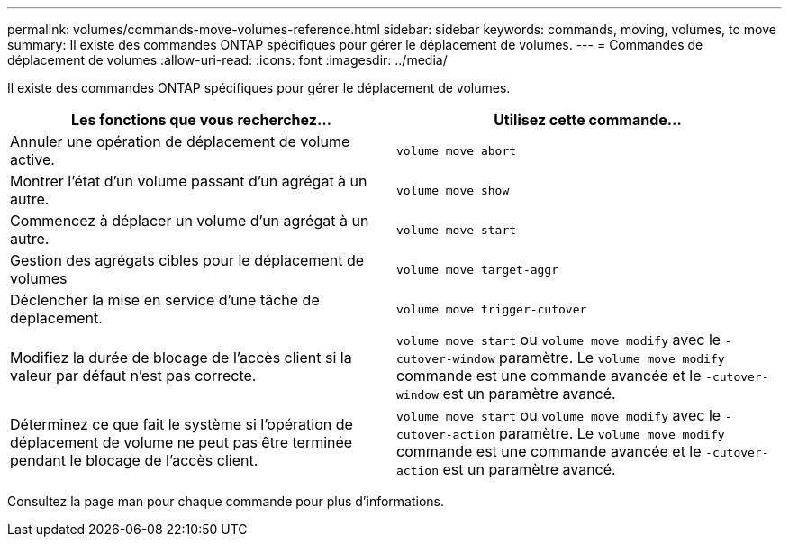---
permalink: volumes/commands-move-volumes-reference.html 
sidebar: sidebar 
keywords: commands, moving, volumes, to move 
summary: Il existe des commandes ONTAP spécifiques pour gérer le déplacement de volumes. 
---
= Commandes de déplacement de volumes
:allow-uri-read: 
:icons: font
:imagesdir: ../media/


[role="lead"]
Il existe des commandes ONTAP spécifiques pour gérer le déplacement de volumes.

[cols="2*"]
|===
| Les fonctions que vous recherchez... | Utilisez cette commande... 


 a| 
Annuler une opération de déplacement de volume active.
 a| 
`volume move abort`



 a| 
Montrer l'état d'un volume passant d'un agrégat à un autre.
 a| 
`volume move show`



 a| 
Commencez à déplacer un volume d'un agrégat à un autre.
 a| 
`volume move start`



 a| 
Gestion des agrégats cibles pour le déplacement de volumes
 a| 
`volume move target-aggr`



 a| 
Déclencher la mise en service d'une tâche de déplacement.
 a| 
`volume move trigger-cutover`



 a| 
Modifiez la durée de blocage de l'accès client si la valeur par défaut n'est pas correcte.
 a| 
`volume move start` ou `volume move modify` avec le `-cutover-window` paramètre. Le `volume move modify` commande est une commande avancée et le `-cutover-window` est un paramètre avancé.



 a| 
Déterminez ce que fait le système si l'opération de déplacement de volume ne peut pas être terminée pendant le blocage de l'accès client.
 a| 
`volume move start` ou `volume move modify` avec le `-cutover-action` paramètre. Le `volume move modify` commande est une commande avancée et le `-cutover-action` est un paramètre avancé.

|===
Consultez la page man pour chaque commande pour plus d'informations.
